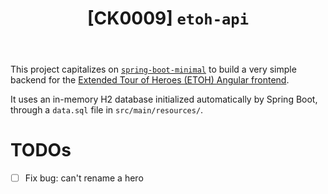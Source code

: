 #+TITLE: [CK0009] =etoh-api=

This project capitalizes on [[file:ck0007_spring-boot-minimal.org][=spring-boot-minimal=]] to build a very
simple backend for the [[file:ck0008_angular-extended-tour-of-heroes.org][Extended Tour of Heroes (ETOH) Angular
frontend]].

It uses an in-memory H2 database initialized automatically by Spring
Boot, through a =data.sql= file in =src/main/resources/=.

* TODOs

- [ ] Fix bug: can't rename a hero
